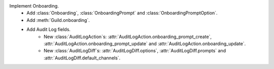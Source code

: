 Implement Onboarding.
    - Add :class:`Onboarding`, :class:`OnboardingPrompt` and :class:`OnboardingPromptOption`.
    - Add :meth:`Guild.onboarding`.
    - Add Audit Log fields.
        - New :class:`AuditLogAction`\s: :attr:`AuditLogAction.onboarding_prompt_create`\, :attr:`AuditLogAction.onboarding_prompt_update` and :attr:`AuditLogAction.onboarding_update`.
        - New :class:`AuditLogDiff`\s: :attr:`AuditLogDiff.options`\, :attr:`AuditLogDiff.prompts` and :attr:`AuditLogDiff.default_channels`.
